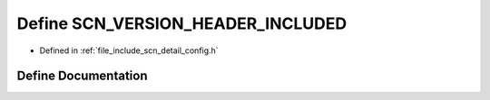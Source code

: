 .. _exhale_define_config_8h_1adfd04a318689c802a560b637fd33514d:

Define SCN_VERSION_HEADER_INCLUDED
==================================

- Defined in :ref:`file_include_scn_detail_config.h`


Define Documentation
--------------------


.. doxygendefine:: SCN_VERSION_HEADER_INCLUDED
